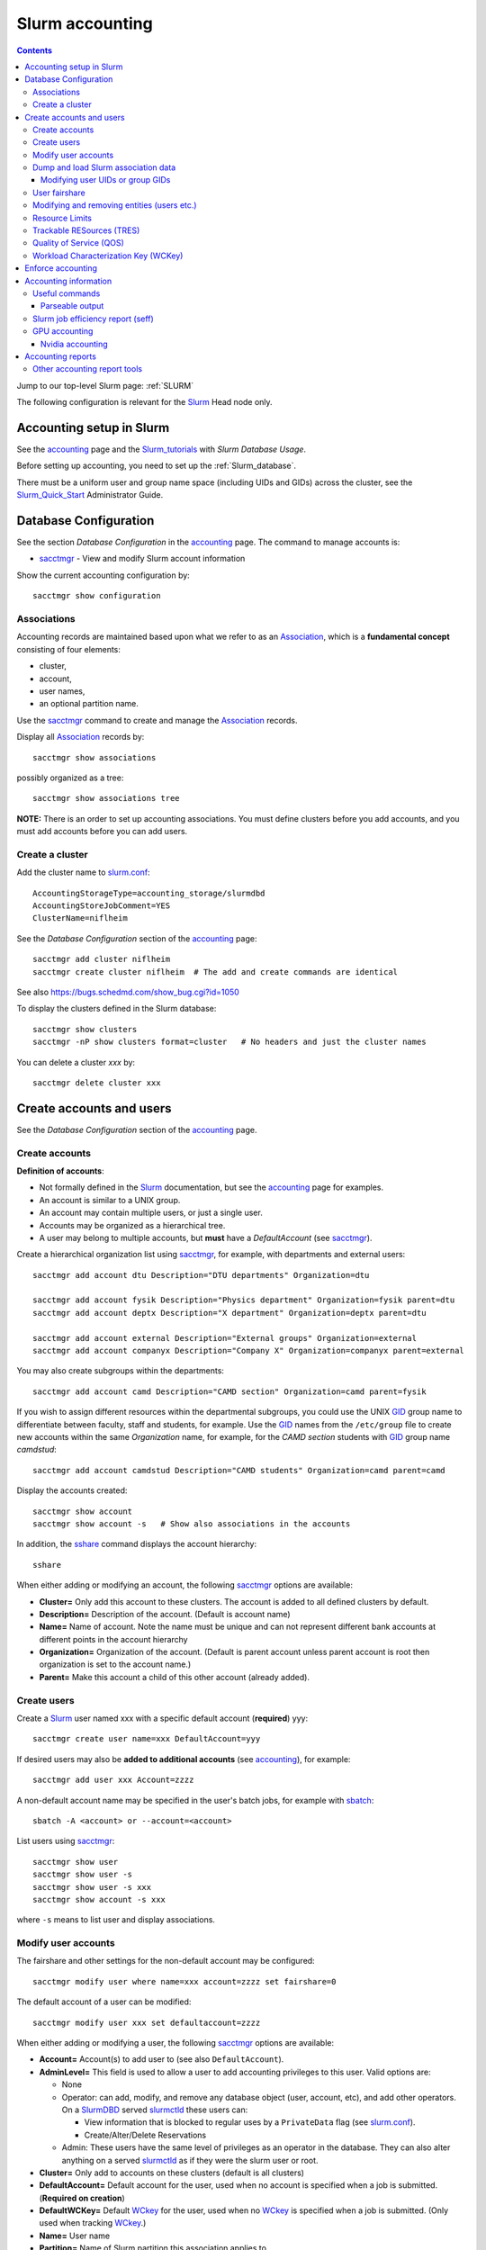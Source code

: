 .. _Slurm_accounting:

================
Slurm accounting
================

.. Contents::

Jump to our top-level Slurm page: :ref:`SLURM`

The following configuration is relevant for the Slurm_ Head node only.

.. _Slurm_Quick_Start: https://slurm.schedmd.com/quickstart_admin.html
.. _Slurm: https://www.schedmd.com/
.. _Slurm_docs: https://slurm.schedmd.com/
.. _Slurm_FAQ: https://slurm.schedmd.com/faq.html
.. _Slurm_download: https://slurm.schedmd.com/download.html
.. _Slurm_mailing_lists: https://lists.schedmd.com/cgi-bin/dada/mail.cgi/list
.. _slurm_devel_archive: https://groups.google.com/forum/#!forum/slurm-devel
.. _Slurm_publications: https://slurm.schedmd.com/publications.html
.. _Slurm_tutorials: https://slurm.schedmd.com/tutorials.html
.. _Slurm_bugs: https://bugs.schedmd.com
.. _Slurm_man_pages: https://slurm.schedmd.com/man_index.html
.. _slurm.conf: https://slurm.schedmd.com/slurm.conf.html
.. _slurmdbd.conf: https://slurm.schedmd.com/slurmdbd.conf.html
.. _sacct: https://slurm.schedmd.com/sacct.html
.. _sstat: https://slurm.schedmd.com/sstat.html
.. _sreport: https://slurm.schedmd.com/sreport.html
.. _sacctmgr: https://slurm.schedmd.com/sacctmgr.html
.. _slurmctld: https://slurm.schedmd.com/slurmctld.html
.. _slurmdbd: https://slurm.schedmd.com/slurmdbd.html
.. _sbatch: https://slurm.schedmd.com/sbatch.html

Accounting setup in Slurm
=========================

See the accounting_ page and the Slurm_tutorials_ with *Slurm Database Usage*.

Before setting up accounting, you need to set up the :ref:`Slurm_database`.

There must be a uniform user and group name space (including UIDs and GIDs) across the cluster,
see the Slurm_Quick_Start_ Administrator Guide.

.. _accounting: https://slurm.schedmd.com/accounting.html


Database Configuration
======================

See the section *Database Configuration* in the accounting_ page.
The command to manage accounts is:

* sacctmgr_ - View and modify Slurm account information

Show the current accounting configuration by::

  sacctmgr show configuration

.. _sacctmgr: https://slurm.schedmd.com/sacctmgr.html

Associations
------------

Accounting records are maintained based upon what we refer to as an Association_, which is a **fundamental concept** consisting of four elements:

* cluster, 
* account,
* user names,
* an optional partition name. 

Use the sacctmgr_ command to create and manage the Association_ records.

Display all Association_ records by::

  sacctmgr show associations

possibly organized as a tree::

  sacctmgr show associations tree

**NOTE:** There is an order to set up accounting associations. 
You must define clusters before you add accounts, and you must add accounts before you can add users.

.. _Association: https://slurm.schedmd.com/slurm_ug_2012/SUG_Oct2012_DBD.pdf

Create a cluster
----------------

Add the cluster name to slurm.conf_::

  AccountingStorageType=accounting_storage/slurmdbd
  AccountingStoreJobComment=YES
  ClusterName=niflheim

See the *Database Configuration* section of the accounting_ page::

  sacctmgr add cluster niflheim
  sacctmgr create cluster niflheim  # The add and create commands are identical

See also https://bugs.schedmd.com/show_bug.cgi?id=1050

To display the clusters defined in the Slurm database::

  sacctmgr show clusters
  sacctmgr -nP show clusters format=cluster   # No headers and just the cluster names

You can delete a cluster *xxx* by::

  sacctmgr delete cluster xxx

Create accounts and users
=========================

See the *Database Configuration* section of the accounting_ page.

Create accounts
---------------

**Definition of accounts**:

* Not formally defined in the Slurm_ documentation, but see the accounting_ page for examples.
* An account is similar to a UNIX group.
* An account may contain multiple users, or just a single user.
* Accounts may be organized as a hierarchical tree.
* A user may belong to multiple accounts, but **must** have a *DefaultAccount* (see sacctmgr_).

Create a hierarchical organization list using sacctmgr_, for example, with departments and external users::

  sacctmgr add account dtu Description="DTU departments" Organization=dtu

  sacctmgr add account fysik Description="Physics department" Organization=fysik parent=dtu
  sacctmgr add account deptx Description="X department" Organization=deptx parent=dtu
  
  sacctmgr add account external Description="External groups" Organization=external
  sacctmgr add account companyx Description="Company X" Organization=companyx parent=external

You may also create subgroups within the departments::

  sacctmgr add account camd Description="CAMD section" Organization=camd parent=fysik

If you wish to assign different resources within the departmental subgroups, you could use the UNIX GID_ group name to differentiate between faculty, staff and students, for example.
Use the GID_ names from the ``/etc/group`` file to create new accounts within the same *Organization* name, for example, for the *CAMD section* students with GID_ group name *camdstud*::

  sacctmgr add account camdstud Description="CAMD students" Organization=camd parent=camd

.. _GID: https://en.wikipedia.org/wiki/Group_identifier

Display the accounts created::

  sacctmgr show account
  sacctmgr show account -s   # Show also associations in the accounts

In addition, the sshare_ command displays the account hierarchy::

  sshare

When either adding or modifying an account, the following sacctmgr_ options are available:

* **Cluster=** Only add this account to these clusters. The account is added to all defined clusters by default.
* **Description=** Description of the account. (Default is account name)
* **Name=** Name of account. Note the name must be unique and can not represent different bank accounts at different points in the account hierarchy
* **Organization=** Organization of the account. (Default is parent account unless parent account is root then organization is set to the account name.)
* **Parent=** Make this account a child of this other account (already added).

Create users
------------

Create a Slurm_ user named xxx with a specific default account (**required**) yyy::

  sacctmgr create user name=xxx DefaultAccount=yyy

If desired users may also be **added to additional accounts** (see accounting_), for example::

  sacctmgr add user xxx Account=zzzz

A non-default account name may be specified in the user's batch jobs, for example with sbatch_::

  sbatch -A <account> or --account=<account>

List users using sacctmgr_::

  sacctmgr show user
  sacctmgr show user -s
  sacctmgr show user -s xxx
  sacctmgr show account -s xxx

where ``-s`` means to list user and display associations.

Modify user accounts
--------------------------

The fairshare and other settings for the non-default account may be configured::

  sacctmgr modify user where name=xxx account=zzzz set fairshare=0

The default account of a user can be modified::

  sacctmgr modify user xxx set defaultaccount=zzzz

When either adding or modifying a user, the following sacctmgr_ options are available:

* **Account=** Account(s) to add user to (see also ``DefaultAccount``).
* **AdminLevel=** This field is used to allow a user to add accounting privileges to this user. Valid options are:

  * None
  * Operator: can add, modify, and remove any database object (user, account, etc), and add other operators.
    On a SlurmDBD_ served slurmctld_ these users can:

    - View information that is blocked to regular uses by a ``PrivateData`` flag (see slurm.conf_).
    - Create/Alter/Delete Reservations

  * Admin: These users have the same level of privileges as an operator in the database.
    They can also alter anything on a served slurmctld_ as if they were the slurm user or root.

* **Cluster=** Only add to accounts on these clusters (default is all clusters)
* **DefaultAccount=** Default account for the user, used when no account is specified when a job is submitted. (**Required on creation**)
* **DefaultWCKey=** Default WCkey_ for the user, used when no WCkey_ is specified when a job is submitted. (Only used when tracking WCkey_.)
* **Name=** User name
* **Partition=** Name of Slurm partition this association applies to.

Dump and load Slurm association data
---------------------------------------------

The sacctmgr_ command can be used to load and dump Slurm_ association data to and from a file, see the manual section
`FLAT FILE DUMP AND LOAD <https://slurm.schedmd.com/sacctmgr.html#SECTION_FLAT-FILE-DUMP-AND-LOAD>`_.
This method can easily add a new cluster or copy an existing cluster's associations into a new cluster with similar accounts.

Modifying user UIDs or group GIDs
.................................

If a user's UID is modified in ``/etc/passwd``, 
or the user's GID is modified in ``/etc/passwd``, 
the Slurm_ design requires you to restart slurmctld_, see bug_3575_.

.. _bug_3575: https://bugs.schedmd.com/show_bug.cgi?id=3575

User fairshare
--------------

By default users are created with a **raw fairshare** value of 1, see the sshare_ command::

  sshare -l -a

.. _sshare: https://slurm.schedmd.com/sshare.html

One may alternatively create or modify users with a non-default fairshare value, see Resource_Limits_ or sacctmgr_:

* **Fairshare=** Integer value used for determining priority.
  Essentially this is the amount of claim this association and it's children have to the above system.
  Can also be the string **parent**, when used on a user this means that the parent association is used for fairshare.
  If Fairshare=parent is set on an account, that account's children will be effectively re-parented for fairshare calculations to the first parent of their parent that is not Fairshare=parent.
  Limits remain the same, only it's fairshare value is affected. 

**NOTE:** The Fairshare=parent definition is inconsistent, since the Multifactor_Priority_Plugin_ says something different:

* If all users in an account is configured with **FairShare=parent** the result is that all the jobs drawing from that account will get the same fairshare priority, based on the accounts total usage.
  **No additional fairness is added based on users individual usage.**

.. _Multifactor_Priority_Plugin: https://slurm.schedmd.com/priority_multifactor.html

For example::

    sacctmgr create user name=xxx DefaultAccount=yyy fairshare=2

Use one of these commands to print the fairshare number of user xxx::

  sacctmgr -nP list associations user=xxx format=fairshare
  sshare -lU -u xxx

Modifying and removing entities (users etc.)
--------------------------------------------------

For example, to permit user xxx to execute jobs on all clusters with a default account of *fysik* execute::

  sacctmgr add user xxx DefaultAccount=fysik

You can modify the database items using SQL-like  *where* and *set*, for example::

  sacctmgr modify account where cluster=niflheim name=fysik set Description="DTU Physics"

The following has been copied from the accounting_ page:

When modifying entities, you can specify many different options in SQL-like fashion, using key words like where and set. 
A typical execute line has the following form::

  sacctmgr modify <entity> set <options> where <options>

For example::

  sacctmgr modify user set default=none where default=test

will change all users with a default account of "test" to account "none". 
Once an entity has been added, modified or removed, the change is sent to the appropriate Slurm daemons and will be available for use instantly.

Removing entities using an execute line similar to the modify example above, but without the set options. 
For example, remove all users with a default account "test" using the following execute line::

  sacctmgr remove user where default=test

To remove a user from an account::

  sacctmgr remove user brian where account=physics

Note: In most cases, removed entities are preserved, but flagged as deleted. If an entity has existed for less than 1 day, the entity will be removed completely. This is meant to clean up after typographic errors.

Resource Limits
---------------

To enable any limit enforcement you must at least have::

  AccountingStorageEnforce=limits

in your slurm.conf_, otherwise, even if you have limits set, they will not be enforced. 
Other options for *AccountingStorageEnforce* and the explanation for each are found on the Resource_Limits_ document.

Now you can impose user limits, for example::

  sacctmgr modify user xxx set GrpTRES=cpu=1000 GrpTRESRunMin=cpu=2000000

Notice: The keyword ``cpu`` **must** be in lower-case, see bug_4226_ (resolved in Slurm_ 17.02.8).

.. _Resource_Limits: https://slurm.schedmd.com/resource_limits.html
.. _bug_4226: https://bugs.schedmd.com/show_bug.cgi?id=4226

Trackable RESources (TRES)
--------------------------

A TRES_ is a resource that can be tracked for usage or used to enforce limits against.

.. _TRES: https://slurm.schedmd.com/tres.html

Quality of Service (QOS)
------------------------

A Quality of Service (QOS_) configuration should have at least the default QOS_ value of **normal**.
Additional QOS'es may be defined, for example a *high* QOS_ with some priority and limits (see sacctmgr_)::

  sacctmgr add qos high priority=10 MaxTRESPerUser=cpu=256

Update the QOS_ like this::

  sacctmgr update qos high set priority=10 MaxTRESPerUser=cpu=400

The *Quality of Service (QOS) Factor* is defined in the Multifactor_Priority_Plugin_ page as::

  Each QOS can be assigned an integer priority. The larger the number, the greater the job priority will be for jobs that request this QOS. This priority value is then normalized to the highest priority of all the QOS's to become the QOS factor.

View defined QOS'es with various degrees of detail by::

  sacctmgr show qos
  sacctmgr show qos format=name
  sacctmgr --noheader show qos format=name

A user may be allowed to use a certain QOS_ like in these examples::

  sacctmgr -i modify user where name=XXXX set QOS=normal,high
  sacctmgr -i modify user where name=XXXX set QOS+=high

The user *DefaultQOS* (see sacctmgr_) may be set by::

  sacctmgr -i modify user where name=XXXX set DefaultQOS=normal

Users must submit jobs to non-default QOS_ with sbatch_ like::

  sbatch --qos=high ...

.. _QOS: https://slurm.schedmd.com/qos.html

Workload Characterization Key (WCKey)
-------------------------------------

A WCKey_ is an orthogonal way to do accounting against possibly unrelated accounts. 
This can be useful where users from different accounts are all working on the same project. 

.. _WCKey: https://slurm.schedmd.com/wckey.html

Enforce accounting
==================

The account and user associations created above only take effect after you enable::

  AccountingStorageEnforce

in your slurm.conf_. 
Options for *AccountingStorageEnforce* and the explanation for each are found in slurm.conf_ and the Resource_Limits_ document.

When *AccountingStorageEnforce* is changed, a restart of the slurmctld_ daemon is required (not just a ``scontrol reconfig``). 

Accounting information
======================

Inquire accounting information using these commands:

* sacct_ - Displays accounting data for all jobs and job steps in the Slurm job accounting log or Slurm database.
* sstat_ - Display various status information of a running job/step.
* sreport_ - Generate reports from the slurm accounting data.
* scontrol_ show assoc_mgr - displays the current contents of the slurmctld_ 's internal cache for users, associations and/or qos.


.. _sacct: https://slurm.schedmd.com/sacct.html
.. _sstat: https://slurm.schedmd.com/sstat.html
.. _sreport: https://slurm.schedmd.com/sreport.html
.. _scontrol: https://slurm.schedmd.com/scontrol.html

Useful commands
---------------

See the sacctmgr_ man page `ENTITIES <https://slurm.schedmd.com/sacctmgr.html#lbAH>`_ section.

* Show the current accounting configuration by::

    sacctmgr show configuration

* Show the Slurm database statistics::

    sacctmgr show stats

* Show the Slurm entity (e.g., accounts) problems::

    sacctmgr show problem

* Report current jobs that have been orphanded on the local cluster and are now runaway::

    sacctmgr show RunawayJobs

  Note: The user **must** respond ``y`` or ``n`` for every job reported,
  and non-terminal input may cause an infinite loop for Slurm_ prior to 25.05.1 (see bug_22951_) ! 

* List of database transactions that have occurred during a given time period::

    sacctmgr show transaction

* Show user fairshare etc. information::

    sacctmgr show associations format=account,user,fairshare,GrpTRES,GrpTRESRunMin

  and as a tree::

    sacctmgr show associations tree

.. _bug_22951: https://support.schedmd.com/show_bug.cgi?id=22951#c17

Parseable output
................

The commands sacctmgr_, sacct_, and sreport_ will truncate long columns in the printed output.
For usage in scripts one should use the **parseable** output flags -p or -P:

* -p, --parsable 
  Output will be '|' delimited with a '|' at the end.

* -P, --parsable2
  Output will be '|' delimited without a '|' at the end.

For the sacct_ command, the default delimiter '|' can be changed with this option:

* --delimiter=characters
  ASCII  characters used to separate the fields when specifying the -p or -P options. The default delimiter is  a  '|'.
  This option is ignored if -p or -P options are not specified.

To display nicely formatted columns this example may be useful::

  sacct --parsable2 | column -s '|' -t | less -S

Slurm job efficiency report (seff)
----------------------------------

The ``/usr/bin/seff`` command takes a jobid and reports on the efficiency of that job's cpu and memory utilization (requires Slurm_ 15.08 or later).
The ``slurm-contribs`` RPM (Slurm_ 17.02 and later, previously ``slurm-seff``) also comes with an ``/usr/bin/smail`` utility that allows for Slurm end-of-job emails to include a ``seff`` report, see bug_1611_.
This allows users to become aware if they are wasting resources.

.. _bug_1611: https://bugs.schedmd.com/show_bug.cgi?id=1611

The ``smail`` utility is invoked automatically to process end-of-job notifications if you add the following to slurm.conf_::

  MailProg=/usr/bin/smail

User job scripts may also use this line as the last line::

  seff $SLURM_JOBID 

GPU accounting
--------------

By default Slurm_ does not record GPU accounting information.
For accounting of GPU usage you must add to the **AccountingStorageTRES** in slurm.conf_, for example::

  AccountingStorageTRES=gres/gpu,gres/gpu:tesla

and restart slurmctld_ so that these new fields are added to the database.
After editing slurm.conf_ you must distribute this file to all nodes (possibly using Configless Slurm), and do a ``scontrol reconfig``.
See also the discussion in bug_12031_.

Then you can inquire GPU resource usage with the sacct_ **AllocTRES** output, for example for a specific jobid 12345::

  sacct -j 12345 -p -X --format=jobid,user,alloctres

.. _bug_12031: https://bugs.schedmd.com/show_bug.cgi?id=12031

Nvidia accounting
.................

For Nvidia_GPUs_ there is an accounting tool built into the nvidia-smi_ command, which gets installed along with the Nvidia_drivers_.
View command options with::

  nvidia-smi -h

View the GPU accounting command options::

  nvidia-smi --help-query-accounted-apps

To enable GPU accounting, execute this code in the system ``/etc/rc.local`` startup file::

  if test -x /usr/bin/nvidia-smi
  then
	echo Starting NVIDIA driver
	/usr/bin/nvidia-smi
	echo Start the nvidia-persistenced daemon
	/usr/bin/nvidia-persistenced --verbose
	echo Enable NVIDIA accounting
	/usr/bin/nvidia-smi --accounting-mode=1
	/usr/bin/nvidia-smi --query --display=ACCOUNTING
  fi

Now you can report GPU accounting information by, for example::

  nvidia-smi --query-accounted-apps=gpu_name,pid,time,gpu_util,mem_util,max_memory_usage --format=csv
  nvidia-smi --query --display=ACCOUNTING

.. _Nvidia_GPUs: https://en.wikipedia.org/wiki/List_of_Nvidia_graphics_processing_units
.. _nvidia-smi: https://developer.nvidia.com/nvidia-system-management-interface
.. _Nvidia_drivers: https://www.nvidia.com/en-us/drivers/unix/

Accounting reports
==================

Use sreport_ to generate reports from the slurm accounting data, for example::

  sreport cluster UserUtilizationByAccount
  sreport cluster AccountUtilizationByUser 

The accounting timings will by default be displayed in units of TRES_ Minutes.

Selection of date ranges::

  sreport ... Start=02/01 End=02/25
  sreport ... Start=`date -d "last month" +%D` End=`date -d "this month" +%D`

Change the date/time format in report header for readability (formats in "man strftime")::

  env SLURM_TIME_FORMAT="%d-%b-%Y_%R" sreport ...

Show accounting indented as a tree::

  sreport cluster AccountUtilizationByUser tree

Show top user accounting::

  sreport user top start=0101 end=0201 TopCount=50 -t hourper --tres=cpu,gpu

Specify the accounting time format (default is *Minutes*) from sreport_::

  sreport -t hourper ...

Report specified TRES_ accounting (default is *cpu*)::

  sreport --tres cpu,gpu ...

Print parseable output from sreport_::

  sreport -p ...

for further processing with scripts.

Cluster utilization report::

  sreport -t hourper cluster Utilization

Other accounting report tools
-----------------------------

* **Monthly accounting report**

  The slurmreportmonth_ tool will generate monthly accounting statistics from Slurm using the sreport command. The script calculates last month's dates by default.

  Specific accounts and start/end dates may be specified. In addition, the report may be E-mailed and/or copied to some report directory (for example, on a web server).

* **Top user and group accounting report**.

  The slurmacct_ tools is an alternative to the sreport command with some advantages over the sreport command:

  *  Partition specific accounting is possible.
  *  Average CPU count (job parallelism) is printed.
  *  Average waiting time in the queue is printed (answer to "My jobs wait for too long").
  *  User full name is printed (useful to managers).

.. _slurmreportmonth: https://github.com/OleHolmNielsen/Slurm_tools/tree/master/slurmreportmonth
.. _slurmacct: https://github.com/OleHolmNielsen/Slurm_tools/tree/master/slurmacct
